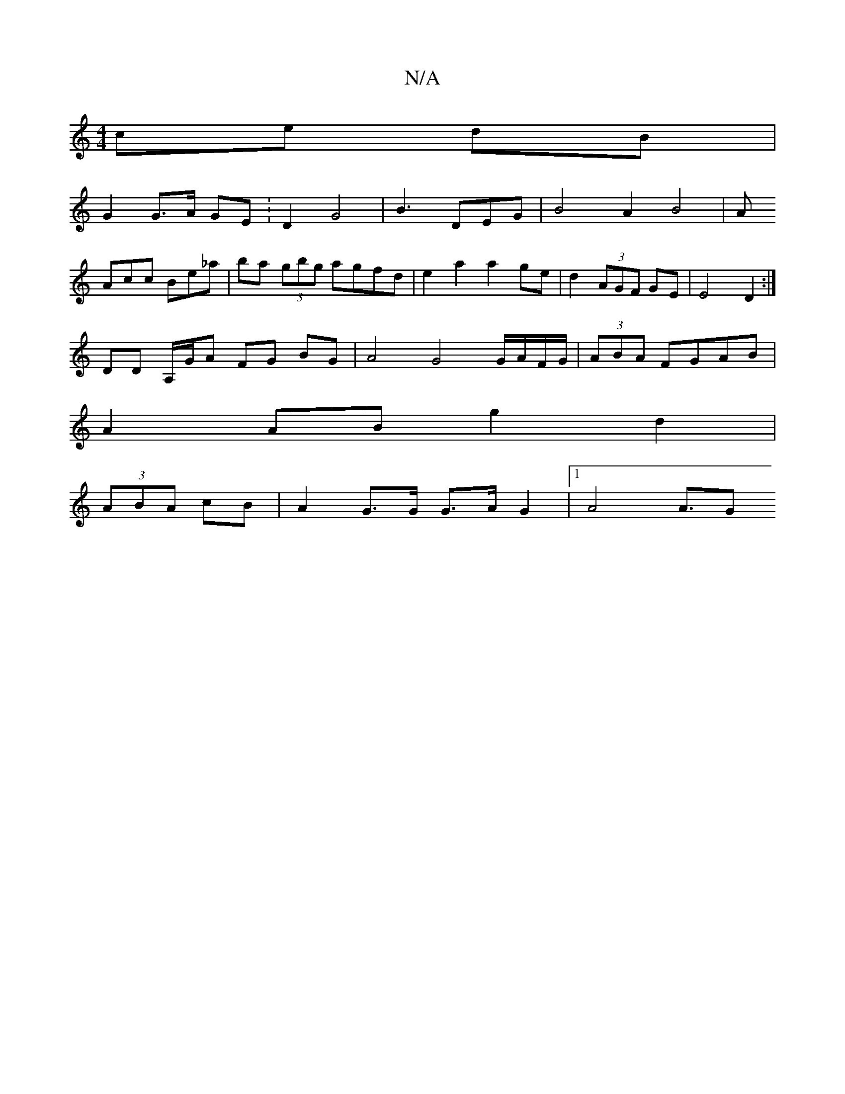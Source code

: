 X:1
T:N/A
M:4/4
R:N/A
K:Cmajor
- ce dB | 
G2 G>A GE :D2 G4|B3 DEG|B4 A2B4|A
Acc Be_a | ba (3gbg agfd | e2a2 a2 ge|d2 (3AGF GE | E4 D2 :| 
DD A,/G/A FG BG | A4 G4 G/A/F/G/|(3ABA FGAB|
A2 AB g2 d2 |
(3ABA cB | A2 G>G G>A G2|1 A4A3/2G